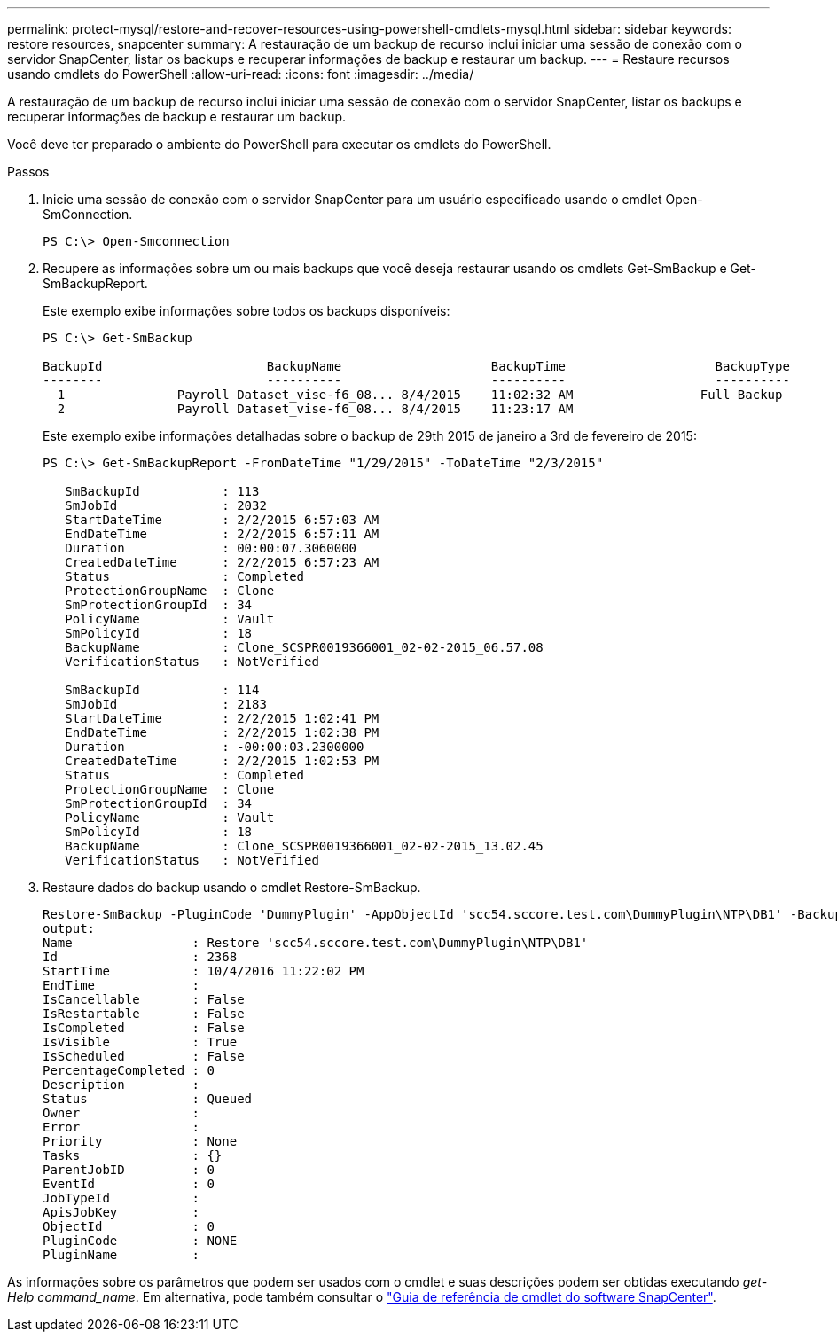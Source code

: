 ---
permalink: protect-mysql/restore-and-recover-resources-using-powershell-cmdlets-mysql.html 
sidebar: sidebar 
keywords: restore resources, snapcenter 
summary: A restauração de um backup de recurso inclui iniciar uma sessão de conexão com o servidor SnapCenter, listar os backups e recuperar informações de backup e restaurar um backup. 
---
= Restaure recursos usando cmdlets do PowerShell
:allow-uri-read: 
:icons: font
:imagesdir: ../media/


[role="lead"]
A restauração de um backup de recurso inclui iniciar uma sessão de conexão com o servidor SnapCenter, listar os backups e recuperar informações de backup e restaurar um backup.

Você deve ter preparado o ambiente do PowerShell para executar os cmdlets do PowerShell.

.Passos
. Inicie uma sessão de conexão com o servidor SnapCenter para um usuário especificado usando o cmdlet Open-SmConnection.
+
[listing]
----
PS C:\> Open-Smconnection
----
. Recupere as informações sobre um ou mais backups que você deseja restaurar usando os cmdlets Get-SmBackup e Get-SmBackupReport.
+
Este exemplo exibe informações sobre todos os backups disponíveis:

+
[listing]
----
PS C:\> Get-SmBackup

BackupId                      BackupName                    BackupTime                    BackupType
--------                      ----------                    ----------                    ----------
  1               Payroll Dataset_vise-f6_08... 8/4/2015    11:02:32 AM                 Full Backup
  2               Payroll Dataset_vise-f6_08... 8/4/2015    11:23:17 AM
----
+
Este exemplo exibe informações detalhadas sobre o backup de 29th 2015 de janeiro a 3rd de fevereiro de 2015:

+
[listing]
----
PS C:\> Get-SmBackupReport -FromDateTime "1/29/2015" -ToDateTime "2/3/2015"

   SmBackupId           : 113
   SmJobId              : 2032
   StartDateTime        : 2/2/2015 6:57:03 AM
   EndDateTime          : 2/2/2015 6:57:11 AM
   Duration             : 00:00:07.3060000
   CreatedDateTime      : 2/2/2015 6:57:23 AM
   Status               : Completed
   ProtectionGroupName  : Clone
   SmProtectionGroupId  : 34
   PolicyName           : Vault
   SmPolicyId           : 18
   BackupName           : Clone_SCSPR0019366001_02-02-2015_06.57.08
   VerificationStatus   : NotVerified

   SmBackupId           : 114
   SmJobId              : 2183
   StartDateTime        : 2/2/2015 1:02:41 PM
   EndDateTime          : 2/2/2015 1:02:38 PM
   Duration             : -00:00:03.2300000
   CreatedDateTime      : 2/2/2015 1:02:53 PM
   Status               : Completed
   ProtectionGroupName  : Clone
   SmProtectionGroupId  : 34
   PolicyName           : Vault
   SmPolicyId           : 18
   BackupName           : Clone_SCSPR0019366001_02-02-2015_13.02.45
   VerificationStatus   : NotVerified
----
. Restaure dados do backup usando o cmdlet Restore-SmBackup.
+
[listing]
----
Restore-SmBackup -PluginCode 'DummyPlugin' -AppObjectId 'scc54.sccore.test.com\DummyPlugin\NTP\DB1' -BackupId 269 -Confirm:$false
output:
Name                : Restore 'scc54.sccore.test.com\DummyPlugin\NTP\DB1'
Id                  : 2368
StartTime           : 10/4/2016 11:22:02 PM
EndTime             :
IsCancellable       : False
IsRestartable       : False
IsCompleted         : False
IsVisible           : True
IsScheduled         : False
PercentageCompleted : 0
Description         :
Status              : Queued
Owner               :
Error               :
Priority            : None
Tasks               : {}
ParentJobID         : 0
EventId             : 0
JobTypeId           :
ApisJobKey          :
ObjectId            : 0
PluginCode          : NONE
PluginName          :
----


As informações sobre os parâmetros que podem ser usados com o cmdlet e suas descrições podem ser obtidas executando _get-Help command_name_. Em alternativa, pode também consultar o https://docs.netapp.com/us-en/snapcenter-cmdlets/index.html["Guia de referência de cmdlet do software SnapCenter"^].
